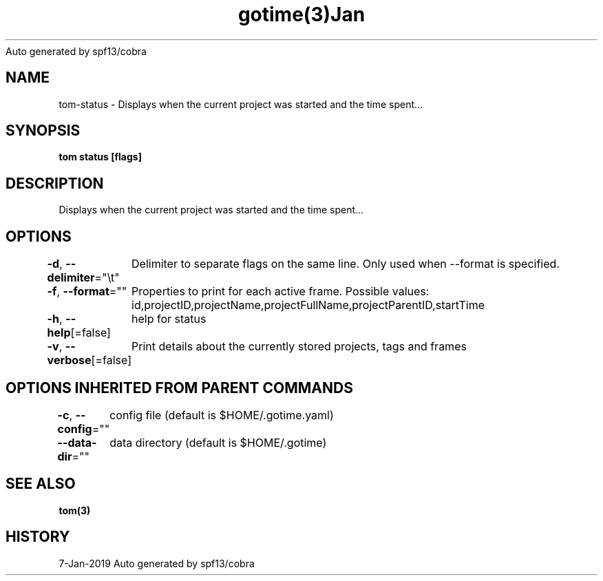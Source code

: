 .nh
.TH gotime(3)Jan 2019
Auto generated by spf13/cobra

.SH NAME
.PP
tom\-status \- Displays when the current project was started and the time spent...


.SH SYNOPSIS
.PP
\fBtom status [flags]\fP


.SH DESCRIPTION
.PP
Displays when the current project was started and the time spent...


.SH OPTIONS
.PP
\fB\-d\fP, \fB\-\-delimiter\fP="\\t"
	Delimiter to separate flags on the same line. Only used when \-\-format is specified.

.PP
\fB\-f\fP, \fB\-\-format\fP=""
	Properties to print for each active frame. Possible values: id,projectID,projectName,projectFullName,projectParentID,startTime

.PP
\fB\-h\fP, \fB\-\-help\fP[=false]
	help for status

.PP
\fB\-v\fP, \fB\-\-verbose\fP[=false]
	Print details about the currently stored projects, tags and frames


.SH OPTIONS INHERITED FROM PARENT COMMANDS
.PP
\fB\-c\fP, \fB\-\-config\fP=""
	config file (default is $HOME/.gotime.yaml)

.PP
\fB\-\-data\-dir\fP=""
	data directory (default is $HOME/.gotime)


.SH SEE ALSO
.PP
\fBtom(3)\fP


.SH HISTORY
.PP
7\-Jan\-2019 Auto generated by spf13/cobra
